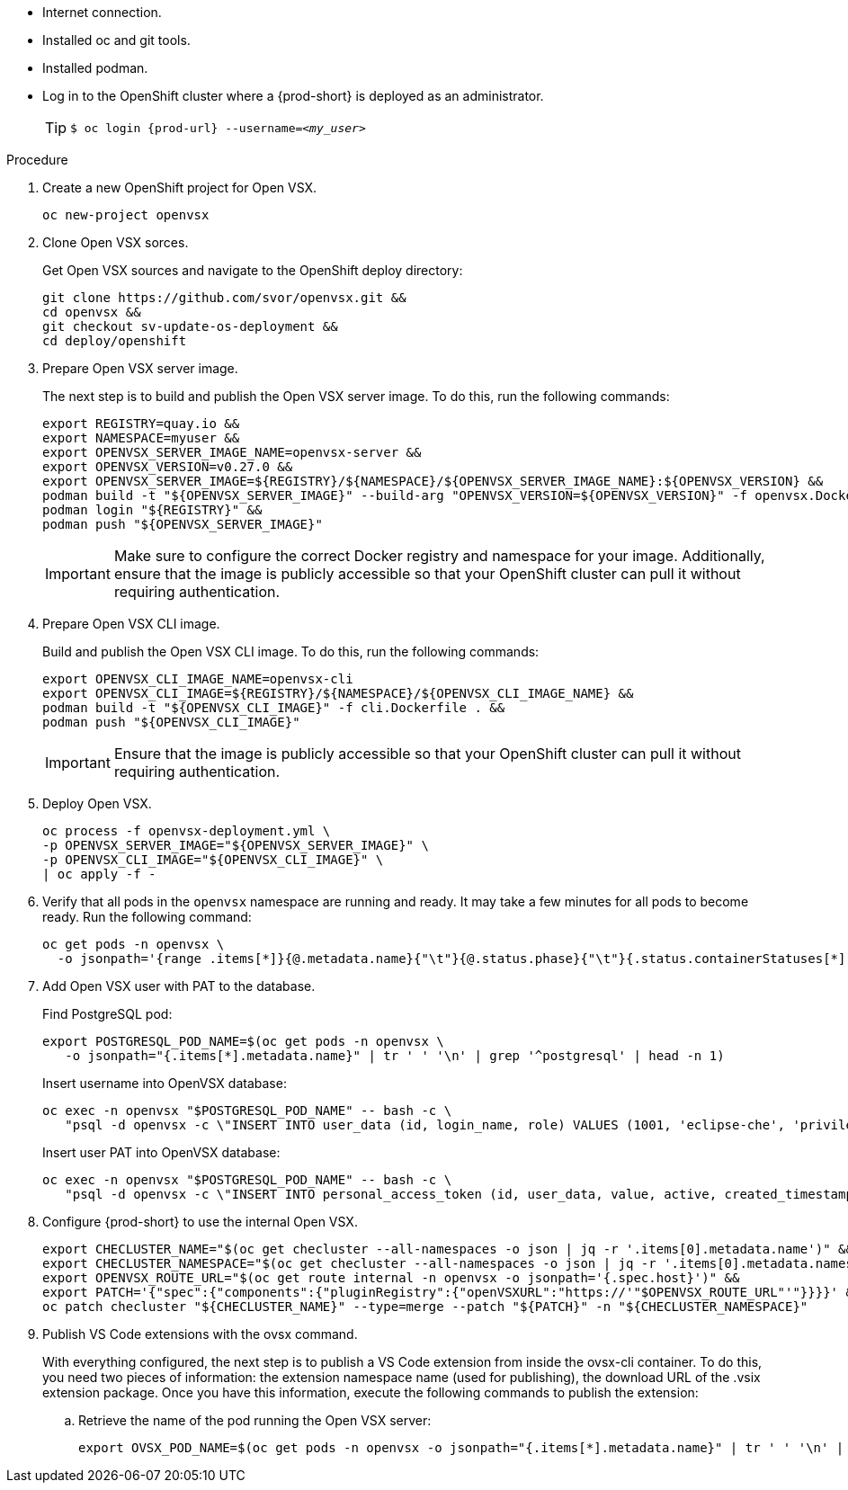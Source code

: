 * Internet connection.
* Installed oc and git tools.
* Installed podman.
* Log in to the OpenShift cluster where a {prod-short} is deployed as an administrator.
+
[TIP]
====

`$ oc login pass:c,a,q[{prod-url}] --username=__<my_user>__`

====

.Procedure

. Create a new OpenShift project for Open VSX.
+
[subs="+attributes,+quotes"]
----
oc new-project openvsx
----
. Clone Open VSX sorces.
+
Get Open VSX sources and navigate to the OpenShift deploy directory:
+
[bash,subs="verbatim",options="nowrap"]
----
git clone https://github.com/svor/openvsx.git &&
cd openvsx &&
git checkout sv-update-os-deployment &&
cd deploy/openshift
----

. Prepare Open VSX server image.
+
The next step is to build and publish the Open VSX server image. To do this, run the following commands:
+
[bash,subs="verbatim",options="nowrap"]
----
export REGISTRY=quay.io &&
export NAMESPACE=myuser &&
export OPENVSX_SERVER_IMAGE_NAME=openvsx-server &&
export OPENVSX_VERSION=v0.27.0 &&
export OPENVSX_SERVER_IMAGE=${REGISTRY}/${NAMESPACE}/${OPENVSX_SERVER_IMAGE_NAME}:${OPENVSX_VERSION} &&
podman build -t "${OPENVSX_SERVER_IMAGE}" --build-arg "OPENVSX_VERSION=${OPENVSX_VERSION}" -f openvsx.Dockerfile . &&
podman login "${REGISTRY}" &&
podman push "${OPENVSX_SERVER_IMAGE}"
----
+
[IMPORTANT]
====

Make sure to configure the correct Docker registry and namespace for your image. Additionally, ensure that the image is publicly accessible so that your OpenShift cluster can pull it without requiring authentication.

====

. Prepare Open VSX CLI image.
+
Build and publish the Open VSX CLI image. To do this, run the following commands:
+
[bash,subs="verbatim",options="nowrap"]
----
export OPENVSX_CLI_IMAGE_NAME=openvsx-cli
export OPENVSX_CLI_IMAGE=${REGISTRY}/${NAMESPACE}/${OPENVSX_CLI_IMAGE_NAME} &&
podman build -t "${OPENVSX_CLI_IMAGE}" -f cli.Dockerfile . &&
podman push "${OPENVSX_CLI_IMAGE}"
----
+
[IMPORTANT]
====

Ensure that the image is publicly accessible so that your OpenShift cluster can pull it without requiring authentication.

====

. Deploy Open VSX.
+
[bash,subs="verbatim",options="nowrap"]
----
oc process -f openvsx-deployment.yml \
-p OPENVSX_SERVER_IMAGE="${OPENVSX_SERVER_IMAGE}" \
-p OPENVSX_CLI_IMAGE="${OPENVSX_CLI_IMAGE}" \
| oc apply -f -
----

. Verify that all pods in the `openvsx` namespace are running and ready. It may take a few minutes for all pods to become ready. Run the following command:
+
[bash,subs="verbatim",options="nowrap"]
----
oc get pods -n openvsx \
  -o jsonpath='{range .items[*]}{@.metadata.name}{"\t"}{@.status.phase}{"\t"}{.status.containerStatuses[*].ready}{"\n"}{end}'
----

. Add Open VSX user with PAT to the database.
+
Find PostgreSQL pod:
+
[bash,subs="verbatim",options="nowrap"]
----
export POSTGRESQL_POD_NAME=$(oc get pods -n openvsx \
   -o jsonpath="{.items[*].metadata.name}" | tr ' ' '\n' | grep '^postgresql' | head -n 1)
----
+
Insert username into OpenVSX database:
+
[bash,subs="verbatim",options="nowrap"]
----
oc exec -n openvsx "$POSTGRESQL_POD_NAME" -- bash -c \
   "psql -d openvsx -c \"INSERT INTO user_data (id, login_name, role) VALUES (1001, 'eclipse-che', 'privileged');\""
----
+
Insert user PAT into OpenVSX database:
+
[bash,subs="verbatim",options="nowrap"]
----
oc exec -n openvsx "$POSTGRESQL_POD_NAME" -- bash -c \
   "psql -d openvsx -c \"INSERT INTO personal_access_token (id, user_data, value, active, created_timestamp, accessed_timestamp, description) VALUES (1001, 1001, 'eclipse_che_token', true, current_timestamp, current_timestamp, 'extensions publisher');\""
----

. Configure {prod-short} to use the internal Open VSX.
+
[bash,subs="verbatim",options="nowrap"]
----
export CHECLUSTER_NAME="$(oc get checluster --all-namespaces -o json | jq -r '.items[0].metadata.name')" &&
export CHECLUSTER_NAMESPACE="$(oc get checluster --all-namespaces -o json | jq -r '.items[0].metadata.namespace')" &&
export OPENVSX_ROUTE_URL="$(oc get route internal -n openvsx -o jsonpath='{.spec.host}')" &&
export PATCH='{"spec":{"components":{"pluginRegistry":{"openVSXURL":"https://'"$OPENVSX_ROUTE_URL"'"}}}}' &&
oc patch checluster "${CHECLUSTER_NAME}" --type=merge --patch "${PATCH}" -n "${CHECLUSTER_NAMESPACE}"
----

. Publish VS Code extensions with the ovsx command.
+
With everything configured, the next step is to publish a VS Code extension from inside the ovsx-cli container.
To do this, you need two pieces of information: the extension namespace name (used for publishing), the download URL of the .vsix extension package.
Once you have this information, execute the following commands to publish the extension: 
+
.. Retrieve the name of the pod running the Open VSX server:
+ 
[bash,subs="verbatim",options="nowrap"]
----
export OVSX_POD_NAME=$(oc get pods -n openvsx -o jsonpath="{.items[*].metadata.name}" | tr ' ' '\n' | grep ^ovsx-cli)
----